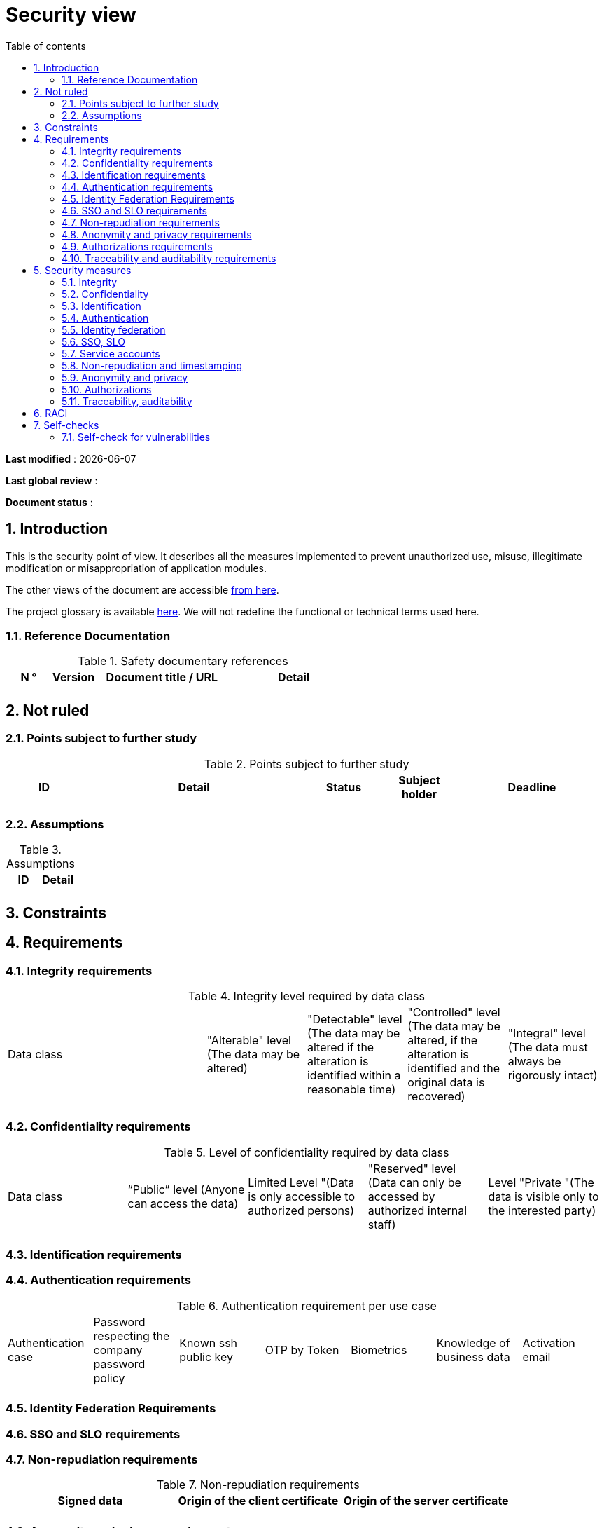 # Security view
:sectnumlevels: 4
:toclevels: 4
:sectnums: 4
:toc: left
:icons: font
:toc-title: Table of contents

*Last modified* : {docdate} 

*Last global review* : 

*Document status* :  

## Introduction

This is the security point of view. It describes all the measures implemented to prevent unauthorized use, misuse, illegitimate modification or misappropriation of application modules.

The other views of the document are accessible link:./README.adoc[from here].

The project glossary is available link:glossary.adoc[here]. We will not redefine the functional or technical terms used here.

### Reference Documentation

.Safety documentary references
[cols="1,1,3,3"]
|====
| N ° | Version | Document title / URL | Detail

|  |  |  | 

|====

## Not ruled

### Points subject to further study

.Points subject to further study
[cols="1,3,1,1,2"]
|====
| ID | Detail | Status | Subject holder | Deadline

| 
| 
| 
| 
| 

|====

### Assumptions

.Assumptions
[cols="1,1"]
|====
| ID | Detail

| 
| 
|====

## Constraints

## Requirements


[[integrity-requirements]]
### Integrity requirements

.Integrity level required by data class
[cols = '2, 1, 1, 1, 1']
|====
| Data class
| "Alterable" level ([small]#The data may be altered)#
| "Detectable" level ([small]#The data may be altered if the alteration is identified within a reasonable time)#
| "Controlled" level ([small]#The data may be altered, if the alteration is identified and the original data is recovered)#
| "Integral" level ([small]#The data must always be rigorously intact)#

| 
|
|
|
| 

|====

[[confidentiality-requirements]]
### Confidentiality requirements

.Level of confidentiality required by data class
[cols="1,1,1,1,1"]
|====
| Data class 
| “Public” level ([small]#Anyone can access the data)#
| Limited Level "([small]#Data is only accessible to authorized persons)#
| "Reserved" level ([small]#Data can only be accessed by authorized internal staff)#
| Level "Private "([small]#The data is visible only to the interested party)#

| 
| 
|
|
|

|====

[[identification-requirements]]
### Identification requirements


[[authentication-requirements]]
### Authentication requirements

.Authentication requirement per use case
[cols="1,1,1,1,1,1,1"]
|====
| Authentication case
| Password respecting the company password policy
| Known ssh public key
| OTP by Token
| Biometrics
| Knowledge of business data
| Activation email

|||||||| 

|====

[[identity-federation-requirements]]
### Identity Federation Requirements


[[sso-requirements]]
### SSO and SLO requirements

[[non-repudiation-requirements]]
### Non-repudiation requirements

.Non-repudiation requirements
[cols="e,e,e"]
|===
| Signed data | Origin of the client certificate | Origin of the server certificate

| 
| 
| 
|===

[[privacy-requirements]]
### Anonymity and privacy requirements

[[authorization-requirements]]
### Authorizations requirements


[[traceability-requirements]]
### Traceability and auditability requirements

.Data to be kept for proof
[cols="1,1,1"]
|===
| Data | Objective | Retention period

| 
| 
| 

|===

## Security measures

### Integrity

Measures meeting the <<integrity-requirements>> :

.Measures to ensure the required level of integrity
[cols="1,1,1"]
|===
| Data class | Required level | Measures

| 
| 
|

|===

### Confidentiality

Measures meeting the <<confidentiality-requirements>>:

.Measures to ensure the requested level of confidentiality
[cols="1,1,1"]
|===
| Data class | Required level | Measures

| 
| 
| 
|===

### Identification

Measures meeting the <<identification-requirements>> :


### Authentication

Measures meeting the <<authentication-requirements>>:

### Identity federation

Measures meeting the <<identity-federation-requirements>>:

### SSO, SLO

Measures meeting the <<sso-requirements>>:

### Service accounts

.Service accounts
[cols = '1,2,2']
|====
| Account | Resource requiring authentication | How credentials are stored?

| 
|
|
|====

### Non-repudiation and timestamping

Measures meeting the <<non-repudiation-requirements>>:


### Anonymity and privacy

Measures meeting the <<privacy-requirements>>:


### Authorizations

Measures meeting the <<authorization-requirements>>:

### Traceability, auditability

Measures meeting the <<traceability-requirements>>:


## RACI

[NOTE]
====
:r: pass:quotes[[.green]#R#]
:a: pass:quotes[[.red]#A#]
:c: pass:quotes[[.blue]#C#]
:i: pass:quotes[[.orange]#I#]
:na: pass:quotes[[.grey]#N/A#]
:and: pass:quotes[[.grey]#&amp;#]

* {r}: *Responsive* (person who will execute: she is responsible for it)
* {a}: *Accountable* (person who will approve the task: he is the authority)
* {c}: *Consulted* (person who will be consulted in the execution of the task)
* {i}: *Informed* (person who will be informed when the task is completed)
====

.Management of  ...
[cols="6,^1,^1,^1"]
|===
||Team A|Team B|Team C

.^|...
.^|{r} {and} {a}
.^|{c} {and} {i}
.^|{a}

|===

## Self-checks

### Self-check for vulnerabilities

.Self-checking checklist to take into account common vulnerabilities
[cols="e,e,3e"]
|===
| Vulnerability
| Taken into account?
| Technical measures undertaken

| 
| 
| 
|===

